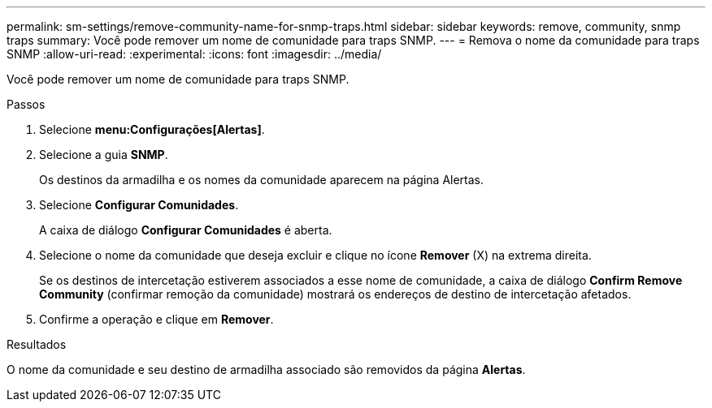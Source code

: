 ---
permalink: sm-settings/remove-community-name-for-snmp-traps.html 
sidebar: sidebar 
keywords: remove, community, snmp traps 
summary: Você pode remover um nome de comunidade para traps SNMP. 
---
= Remova o nome da comunidade para traps SNMP
:allow-uri-read: 
:experimental: 
:icons: font
:imagesdir: ../media/


[role="lead"]
Você pode remover um nome de comunidade para traps SNMP.

.Passos
. Selecione *menu:Configurações[Alertas]*.
. Selecione a guia *SNMP*.
+
Os destinos da armadilha e os nomes da comunidade aparecem na página Alertas.

. Selecione *Configurar Comunidades*.
+
A caixa de diálogo *Configurar Comunidades* é aberta.

. Selecione o nome da comunidade que deseja excluir e clique no ícone *Remover* (X) na extrema direita.
+
Se os destinos de intercetação estiverem associados a esse nome de comunidade, a caixa de diálogo *Confirm Remove Community* (confirmar remoção da comunidade) mostrará os endereços de destino de intercetação afetados.

. Confirme a operação e clique em *Remover*.


.Resultados
O nome da comunidade e seu destino de armadilha associado são removidos da página *Alertas*.
